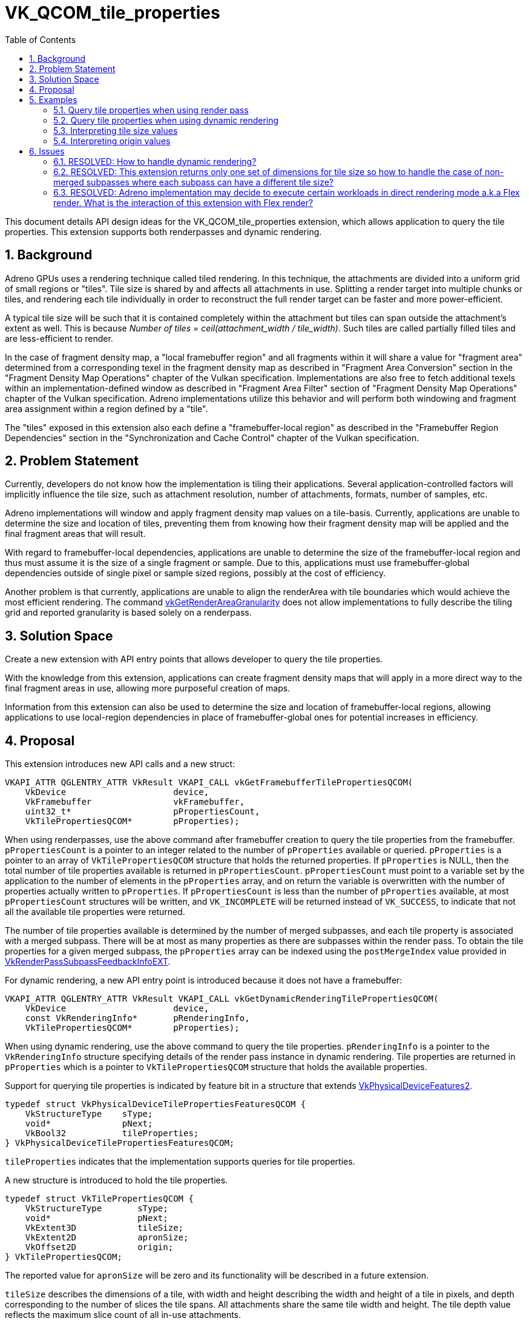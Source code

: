 // Copyright 2021-2024 The Khronos Group Inc.
//
// SPDX-License-Identifier: CC-BY-4.0

= VK_QCOM_tile_properties
:toc: left
:docs: https://docs.vulkan.org/spec/latest/
:extensions: {docs}appendices/extensions.html#
:sectnums:

This document details API design ideas for the VK_QCOM_tile_properties extension, which allows application to query the tile properties. This extension supports both renderpasses and dynamic rendering.

== Background

Adreno GPUs uses a rendering technique called tiled rendering. In this technique, the attachments are divided into a uniform grid of small regions or "tiles". Tile size is shared by and affects all attachments in use. Splitting a render target into multiple chunks or tiles, and rendering each tile individually in order to reconstruct the full render target can be faster and more power-efficient.

A typical tile size will be such that it is contained completely within the attachment but tiles can span outside the attachment's extent as well. This is because _Number of tiles = ceil(attachment_width / tile_width)_. Such tiles are called partially filled tiles and are less-efficient to render.

In the case of fragment density map, a "local framebuffer region" and all fragments within it will share a value for "fragment area" determined from a corresponding texel in the fragment density map as described in "Fragment Area Conversion" section in the "Fragment Density Map Operations" chapter of the Vulkan specification. Implementations are also free to fetch additional texels within an implementation-defined window as described in "Fragment Area Filter" section of "Fragment Density Map Operations" chapter of the Vulkan specification. Adreno implementations utilize this behavior and will perform both windowing and fragment area assignment within a region defined by a "tile".

The "tiles" exposed in this extension also each define a "framebuffer-local region" as described in the "Framebuffer Region Dependencies" section in the "Synchronization and Cache Control" chapter of the Vulkan specification.

== Problem Statement

Currently, developers do not know how the implementation is tiling their applications. Several application-controlled factors will implicitly influence the tile size, such as attachment resolution, number of attachments, formats, number of samples, etc.

Adreno implementations will window and apply fragment density map values on a tile-basis. Currently, applications are unable to determine the size and location of tiles, preventing them from knowing how their fragment density map will be applied and the final fragment areas that will result.

With regard to framebuffer-local dependencies, applications are unable to determine the size of the framebuffer-local region and thus must assume it is the size of a single fragment or sample. Due to this, applications must use framebuffer-global dependencies outside of single pixel or sample sized regions, possibly at the cost of efficiency.

Another problem is that currently, applications are unable to align the renderArea with tile boundaries which would achieve the most efficient rendering. The command link:{docs}chapters/renderpass.html#vkGetRenderAreaGranularity[vkGetRenderAreaGranularity] does not allow implementations to fully describe the tiling grid and reported granularity is based solely on a renderpass.

== Solution Space

Create a new extension with API entry points that allows developer to query the tile properties.

With the knowledge from this extension, applications can create fragment density maps that will apply in a more direct way to the final fragment areas in use, allowing more purposeful creation of maps.

Information from this extension can also be used to determine the size and location of framebuffer-local regions, allowing applications to use local-region dependencies in place of framebuffer-global ones for potential increases in efficiency.

== Proposal

This extension introduces new API calls and a new struct:

[source,c]
----
VKAPI_ATTR QGLENTRY_ATTR VkResult VKAPI_CALL vkGetFramebufferTilePropertiesQCOM(
    VkDevice                     device,
    VkFramebuffer                vkFramebuffer,
    uint32_t*                    pPropertiesCount,
    VkTilePropertiesQCOM*        pProperties);
----

When using renderpasses, use the above command after framebuffer creation to query the tile properties from the framebuffer. `pPropertiesCount` is a pointer to an integer related to the number of `pProperties` available or queried. `pProperties` is a pointer to an array of `VkTilePropertiesQCOM` structure that holds the returned properties.
If `pProperties` is NULL, then the total number of tile properties available is returned in `pPropertiesCount`. `pPropertiesCount` must point to a variable set by the application to the number of elements in the `pProperties` array, and on return the variable is overwritten with the number of properties actually written to `pProperties`. If `pPropertiesCount` is less than the number of `pProperties` available, at most `pPropertiesCount` structures will be written, and `VK_INCOMPLETE` will be returned instead of `VK_SUCCESS`, to indicate that not all the available tile properties were returned.

The number of tile properties available is determined by the number of merged subpasses, and each tile property is associated with a merged subpass. There will be at most as many properties as there are subpasses within the render pass. To obtain the tile properties for a given merged subpass, the `pProperties` array can be indexed using the `postMergeIndex` value provided in link:{docs}chapters/renderpass.html#VkRenderPassSubpassFeedbackInfoEXT[VkRenderPassSubpassFeedbackInfoEXT].

For dynamic rendering, a new API entry point is introduced because it does not have a framebuffer:

[source,c]
----
VKAPI_ATTR QGLENTRY_ATTR VkResult VKAPI_CALL vkGetDynamicRenderingTilePropertiesQCOM(
    VkDevice                     device,
    const VkRenderingInfo*       pRenderingInfo,
    VkTilePropertiesQCOM*        pProperties);
----

When using dynamic rendering, use the above command to query the tile properties. `pRenderingInfo` is a pointer to the `VkRenderingInfo` structure specifying details of the render pass instance in dynamic rendering. Tile properties are returned in `pProperties` which is a pointer to `VkTilePropertiesQCOM` structure that holds the available properties.

Support for querying tile properties is indicated by feature bit in a
structure that extends
link:{docs}chapters/features.html#VkPhysicalDeviceFeatures2[VkPhysicalDeviceFeatures2].

[source,c]
----
typedef struct VkPhysicalDeviceTilePropertiesFeaturesQCOM {
    VkStructureType    sType;
    void*              pNext;
    VkBool32           tileProperties;
} VkPhysicalDeviceTilePropertiesFeaturesQCOM;
----

`tileProperties` indicates that the implementation supports queries for tile
properties.

A new structure is introduced to hold the tile properties.

[source,c]
----
typedef struct VkTilePropertiesQCOM {
    VkStructureType       sType;
    void*                 pNext;
    VkExtent3D            tileSize;
    VkExtent2D            apronSize;
    VkOffset2D            origin;
} VkTilePropertiesQCOM;
----

The reported value for `apronSize` will be zero and its functionality will be described in a future extension.

`tileSize` describes the dimensions of a tile, with width and height describing the width and height of a tile
in pixels, and depth corresponding to the number of slices the tile spans. All attachments share the same tile
width and height.  The tile depth value reflects the maximum slice count of all in-use attachments.

`origin` is top-left corner of the first tile in attachment space.

All tiles will be tightly packed around the first tile, with edges being multiples of tile width and/or height from the origin.

== Examples


=== Query tile properties when using render pass

[source,c]
----
uint32_t subpassCount = 2;

VkTilePropertiesQCOM* tileProperties =
  malloc(sizeof(VkTilePropertiesQCOM) * subpassCount);

// `device` is a valid VkDevice handle
// `hFramebuffer` is a handle to a valid VkFramebuffer object that we want to query
vkGetFramebufferTilePropertiesQCOM(device, hFramebuffer, tileProperties, &subpassCount);
----

=== Query tile properties when using dynamic rendering

[source,c]
----
VkRenderingInfoKHR renderingInfo = {
    .sType = VK_STRUCTURE_TYPE_RENDERING_INFO_KHR,
    .pNext = NULL,
    .flags = 0,
    .renderArea = { ... },
    .layerCount = 1,
    .colorAttachmentCount = 2,
    .pColorAttachments = colorAttachments,
    .pDepthAttachment = &depthStencilAttachment,
    .pStencilAttachment = &depthStencilAttachment };

    VkTilePropertiesQCOM tileProperties = {
    .sType = VK_STRUCTURE_TYPE_TILE_PROPERTIES_QCOM,
    .pNext = NULL,
    .... };

// `device` is a valid VkDevice handle
// `pRenderingInfo` is pointer to the `VkRenderingInfoKHR` struct that was passed to `vkCmdBeginRenderingKHR`
vkGetDynamicRenderingTilePropertiesQCOM(device, pRenderingInfo, &tileProperties);
----

=== Interpreting tile size values

  . If attachment dimensions are (768, 1440) and tile size returned is (768, 480) then it implies that there are three tiles in a (1 x 3) tile-grid. All tiles are full tiles contained within the attachment.

  . If attachment dimensions are (720, 1440) and tile size returned is (768, 480) then it implies that there are three tiles in a (1 x 3) tile-grid. All tiles are _partially filled_ tiles as they span outside the attachment extent.

  . If attachment dimensions are (1920, 1080) and tile size returned is (672, 576) then it implies that there are six tiles in a (3 x 2) tile-grid. Last tiles in each row and column are _partially filled_ tiles as they span outside the attachment extent.

=== Interpreting origin values

  . If returned origin is (0, 0) then the first tile's top-left corner is at the attachment's origin (0,0).

  . If returned origin is (-32, -64) and tile size is (768, 480), then tile boundaries in x will lie at -32, 736, 1504, ... and tile boundaries in y will lie at -64, 416, 896, ...".

== Issues

This section describes issues that came up during discussion and their resolution.


=== RESOLVED: How to handle dynamic rendering?

Since the extension should support both renderpasses and dynamic rendering, dedicated API entry points were added for both.

=== RESOLVED: This extension returns only one set of dimensions for tile size so how to handle the case of non-merged subpasses where each subpass can have a different tile size?

The extension was modified to return an array of tile properties which holds properties for all requested or available subpassses instead of single value for tile properties.

=== RESOLVED: Adreno implementation may decide to execute certain workloads in direct rendering mode a.k.a Flex render. What is the interaction of this extension with Flex render?

In those cases, the information returned by this extension may not indicate the true execution mode of the GPU.





